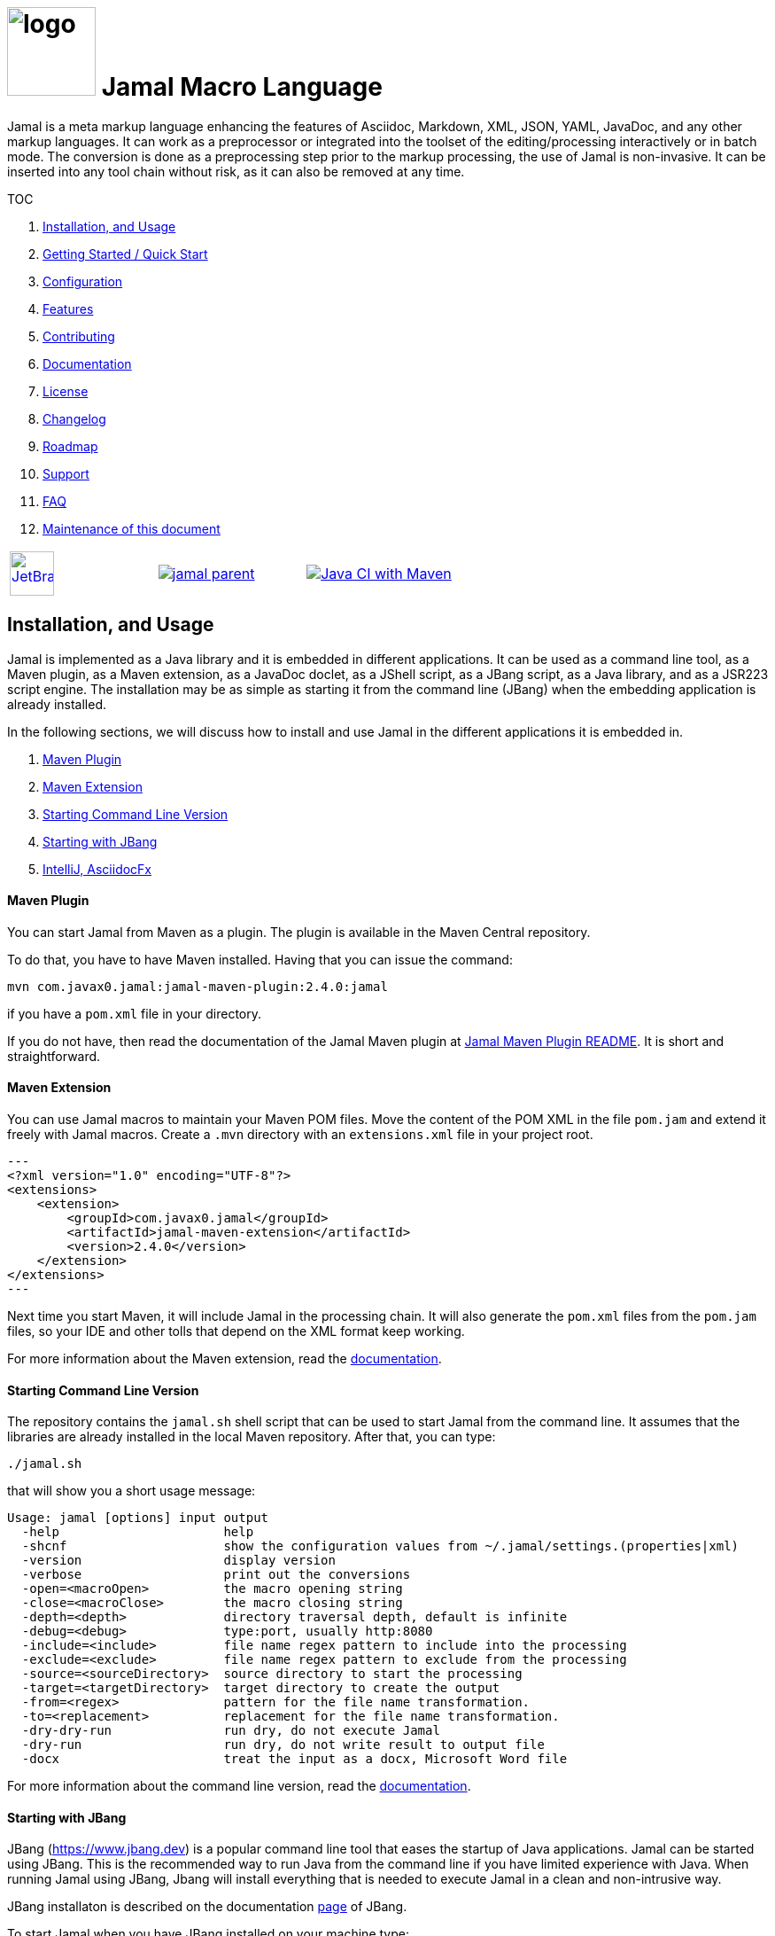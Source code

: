 :imagesdir: images
:jamal_home: https://github.com/verhas/jamal/
//DO NOT EDIT THIS FILE; THIS IS GENERATED FROM README.adoc.jam



= image:logo.svg[width=100px] Jamal Macro Language

Jamal is a meta markup language enhancing the features of Asciidoc, Markdown, XML, JSON, YAML, JavaDoc, and any other markup languages.
It can work as a preprocessor or integrated into the toolset of the editing/processing interactively or in batch mode.
The conversion is done as a preprocessing step prior to the markup processing, the use of Jamal is non-invasive.
It can be inserted into any tool chain without risk, as it can also be removed at any time.

TOC



. <<Installation>>
. <<GS>>
. <<Configuration>>
. <<Features>>
. <<Contributing>>
. <<Documentation>>
. <<License>>
. <<Changelog>>
. <<Roadmap>>
. <<Support>>
. <<FAQ>>
. <<Maintenance>>

[cols="a,a,a", frame=none, grid=none]
|===
|image::jetbrains.svg[Supported,link="https://www.jetbrains.com",width=50px, alt="JetBrains"] Developed using https://www.jetbrains.com/community/opensource/#support[JetBrains OSS License]
|image::https://javadoc.io/badge/com.javax0.jamal/jamal-parent.svg[link=https://javadoc.io/doc/com.javax0.jamal]
|image:{jamal_home}actions/workflows/jamal-build.yml/badge.svg[Java CI with Maven,link={jamal_home}actions/workflows/jamal-build.yml]
|===









== Installation, and Usage [[Installation]]



Jamal is implemented as a Java library and it is embedded in different applications.
It can be used as a command line tool, as a Maven plugin, as a Maven extension, as a JavaDoc doclet, as a JShell script, as a JBang script, as a Java library, and as a JSR223 script engine.
The installation may be as simple as starting it from the command line (JBang) when the embedding application is already installed.

In the following sections, we will discuss how to install and use Jamal in the different applications it is embedded in.

. <<MavenPlugin, Maven Plugin>>
. <<MavenExtension, Maven Extension>>
. <<Starting Command Line Version, Starting Command Line Version>>
. <<Starting with JBang, Starting with JBang>>
. <<ASCIIDOC, IntelliJ, AsciidocFx>>

[[MavenPlugin]]
==== Maven Plugin

You can start Jamal from Maven as a plugin.
The plugin is available in the Maven Central repository.

To do that, you have to have Maven installed.
Having that you can issue the command:

[source]
----
mvn com.javax0.jamal:jamal-maven-plugin:2.4.0:jamal
----

if you have a `pom.xml` file in your directory.

If you do not have, then read the documentation of the Jamal Maven plugin at
link:jamal-maven-plugin/README.adoc[Jamal Maven Plugin README].
It is short and straightforward.

[[MavenExtension]]
==== Maven Extension

You can use Jamal macros to maintain your Maven POM files.
Move the content of the POM XML in the file `pom.jam` and extend it freely with Jamal macros.
Create a `.mvn` directory with an `extensions.xml` file in your project root.

[source,xml]
---
<?xml version="1.0" encoding="UTF-8"?>
<extensions>
    <extension>
        <groupId>com.javax0.jamal</groupId>
        <artifactId>jamal-maven-extension</artifactId>
        <version>2.4.0</version>
    </extension>
</extensions>
---

Next time you start Maven, it will include Jamal in the processing chain.
It will also generate the `pom.xml` files from the `pom.jam` files, so your IDE and other tolls that depend on the XML format keep working.

For more information about the Maven extension, read the link:jamal-maven-extension/README.adoc[documentation].

==== Starting Command Line Version

The repository contains the `jamal.sh` shell script that can be used to start Jamal from the command line.
It assumes that the libraries are already installed in the local Maven repository.
After that, you can type:

  ./jamal.sh

that will show you a short usage message:

[source,text]
----
Usage: jamal [options] input output
  -help                      help
  -shcnf                     show the configuration values from ~/.jamal/settings.(properties|xml)
  -version                   display version
  -verbose                   print out the conversions
  -open=<macroOpen>          the macro opening string
  -close=<macroClose>        the macro closing string
  -depth=<depth>             directory traversal depth, default is infinite
  -debug=<debug>             type:port, usually http:8080
  -include=<include>         file name regex pattern to include into the processing
  -exclude=<exclude>         file name regex pattern to exclude from the processing
  -source=<sourceDirectory>  source directory to start the processing
  -target=<targetDirectory>  target directory to create the output
  -from=<regex>              pattern for the file name transformation.
  -to=<replacement>          replacement for the file name transformation.
  -dry-dry-run               run dry, do not execute Jamal
  -dry-run                   run dry, do not write result to output file
  -docx                      treat the input as a docx, Microsoft Word file


----

For more information about the command line version, read the link:jamal-cmd/README.adoc[documentation].

==== Starting with JBang

JBang (https://www.jbang.dev) is a popular command line tool that eases the startup of Java applications.
Jamal can be started using JBang.
This is the recommended way to run Java from the command line if you have limited experience with Java.
When running Jamal using JBang, Jbang will install everything that is needed to execute Jamal in a clean and non-intrusive way.

JBang installaton is described on the documentation link:https://www.jbang.dev/documentation/guide/latest/installation.html[page] of JBang.

To start Jamal when you have JBang installed on your machine type:

[source,bash]
----
jbang jamal@verhas ... options ...
----

This command will invoke the command line version automatically.
The syntax and meaning of the options are the same as in case of the command line version.
This startup also loads all the safe Jamal extensions, including `snippet`, `plantuml`, and `debug` and some others.
,
If you want to see the exact list of the modules this startup loads have a look at the link:jbangstarter.java[starter] file.

[NOTE]
====
If you have used Jamal with jbang before, then jbang will store its catalog file in the local cache.
When you start Jamal using `jbang jamal@verhas ...` and you see an old version starting, then delete the file

```
~/.jbang/cache/urls/d917b991facb86b9860fa179df2c804fc2090cc76a83fb15b49f47cc2e885f7c/jbangstarter.java
```

After that, you can start jbang again.
It will download the new catalog, always pointing to the latest release.
You will find the command that deletes this file in the root of the project in the shell script `jbang-cache-evict`.
====

[[ASCIIDOC]]
=== IntelliJ, AsciidocFx

Using Jamal in IntelliJ together with Asciidoctor plugin is fairly easy.
All you have to do is download a ZIP file from the Maven repository and explode it into a directory.
The details are described in the link:jamal-asciidoc/README.adoc[documentation].

When the installation is done, all you need to do is start IntelliJ and open the project.
You can edit your Asciidoc files, and the plugin will automatically invoke Jamal to process the macros.

If you want to use AsciidocFX, the same package should be used.
The installation is similar, downloading the ZIP file and extracting it to a directory.
The detailed documentation is in the link:jamal-asciidoc/README.adoc[documentation].


== Getting Started / Quick Start [[GS]]



You can start using Jamal in five minutes as described in link:documentation/TUTORIAL-5min.adoc[the tutorial], __"Starting with Jamal in 5 minutes"__.


== Configuration [[Configuration]]



Jamal has a lot of configuration parameters, but each of these has reasonable default values.
It means that you do not need to configure Jamal before using it.
Configuration is needed only when you want to change some of the default values, or use a macro package that without configuration could pose a security risk.

Configuration values can be set in the following ways:

. Using system properties
. Using environment variables
. Using a configuration file in the user's home directory (`~/.jamal`)

The configuration values are searched for in this order.
Different macros use different configuration keys.
They are documented along with the macro documentation.

The environment variables and their meanings are documented in their link:../documentation/ENVIRONMENT_VARIABLES.adoc[documentation].


== Features [[Features]]



Jamal is a meta markup language that extends existing markup languages in a transparent way.
The language is designed so that it will not interfere with any existing or future markup.

image::text2text.png[align=center]

The original markup, for example, Asciidoc or Markdown is responsible for formatting and semantic definition of the text.
Jamal will do the extra task, which is not or in some case only partially supported by the document markup.
Without Jamal or some other similar tools, these tasks are performed manually.

Jamal can

* collect information from source code and other non-document files,

* transform the collected information to fit

** the document markup,
** the document format, and
** the document semantics.

Jamal can include other files, parts of files, number the included lines, filter lines, replace part of the lines, reorder lines and many other things as needed.

.Philosophy
> When information exists in the documented system, or in the documentation, it must not be manually copied.
The copy and the transformation of the information must be automated.

Jamal is implemented in Java.
You can write user defined macros in Jamal itself and built-in macros in Java, Kotlin or in other JVM languages.

You can execute Jamal from Maven, Javadoc, CLI, AsciiDocFX, IntelliJ, and other applications.
Jamal is extensible with multiple different SPIs.
One such SPI is the debugging interface.
The library includes a debugger that you can use via a React.js web client to debug the macro evaluations step-by-step.

The library comes with more than 200 macros for different purposes.
The macros are grouped into modules.
The largest module is the document maintenance module (snippet macros), but there are modules to handle

* JSON,

* YAML,

* XML, and other data formats.

The use of Jamal makes it possible to include automatically generated images, for example, from PlantUML, Graphviz, or other tools into any markup-formatted document.
You can also include programmatic formatting and content calculation using Groovy, Ruby, and other languages.


== Contributing [[Contributing]]



Jamal is an open-source project, and the developers welcome any contribution.
We treat all suggestions, requests, comments or any other contribution as with respect.

=== Use and Feedback

First and foremost, you can contribute by using Jamal and giving feedback.
Start using it and tell us what you like and what you do not like.
A program without users is not a program.
If you use Jamal, you are a contributor, and if you wish, we will include you as a reference in the documentation.

=== Documentation

You can contribute to Jamal reading the documentation.
If you find a typo, a mistake, or something that is not clear, please tell us.
The best way is forking the project, fixing the documentation, and sending us a pull request.
Even a single character correction is welcome as a full-blown pull request.

You can also write documentation.
Writing documentation is a huge task, and we are happy to accept any help.
We are gravely missing, for example, "How to" tutorials.
Why?
Because as developers, we develop Jamal first and our use is limited to the use cases we have.
We are not using Jamal in the same way as you do.

Every use is different, write about it.

Jamal supports the JSR223 standard.
That way Jamal can be used in any JSR223 compliant application that may need scripting.
The macro opening and closing strings are `{` and `}` in this case unless the script attributes `open` and `close` are set.
Script bindings are put into Jamal macros and are loaded from Jamal macros after execution.
We would love a tutorial describing this feature.

=== Articles

If you find Jamal fascinating, you can write an article about it.
We have experience writing and publishing articles, and we can help you.
We also write articles, but we cannot write your article.

Help us spread the word.

=== Conference

Talk about Jamal at conferences.
Give a talk or just mention it in your presentation.
Or just mention it at the coffee break or other social events.

=== Find bugs

If something does not work as you expect, please tell us.
It may be a code bug, or it may be a documentation bug.

It is NEVER a user error.
If it works as _we_ expect and not as _you_ expect, then it is a bug in the documentation.

Use the GitHub issue tracker to report bugs.
If you can locate the bug in the code and have a suggestion to fix it, then you can also send us a pull request.

=== Suggest Features

If you miss a feature, please tell us.
We will consider it, and if it is a good idea, we will implement it.
If you can implement it, then send us a pull request.

=== Create Macro Libraries

Jamal can be extended with new macros.
Create your own macros for your own use.
If you think that your macros are useful for others, then create a new module and publish it.
We will be happy to reference it in the Jamal project.


== Documentation [[Documentation]]



Since Jamal is a complex program, the documentation is split into several parts.
The modules, each has its documentation in the form of a README file in the module directory.
Jamal is eating its own dog food, so the documentation is written in Jamal and Asciidoc0.

Here we will link the different documentation parts.

=== Core Macros

The core built-in macros are part of the core package.
They contain those essential macros that are vital for the working and use of Jamal.
These macros are documented in their separate documentation each.

They are

* link:documentation/macros/try.adoc[`try.adoc`]

* link:documentation/macros/for.adoc[`for.adoc`]

* link:documentation/macros/define.adoc[`define.adoc`]

* link:documentation/macros/end.adoc[`end.adoc`]

* link:documentation/macros/if.adoc[`if.adoc`]

* link:documentation/macros/block.adoc[`block.adoc`]

* link:documentation/macros/begin.adoc[`begin.adoc`]

* link:documentation/macros/script.adoc[`script.adoc`]

* link:documentation/macros/verbatim.adoc[`verbatim.adoc`]

* link:documentation/macros/escape.adoc[`escape.adoc`]

* link:documentation/macros/nullmacro.adoc[`nullmacro.adoc`]

* link:documentation/macros/export.adoc[`export.adoc`]

* link:documentation/macros/options.adoc[`options.adoc`]

* link:documentation/macros/evaluation_order.adoc[`evaluation_order.adoc`]

* link:documentation/macros/macro.adoc[`macro.adoc`]

* link:documentation/macros/debug.adoc[`debug.adoc`]

* link:documentation/macros/import.adoc[`import.adoc`]

* link:documentation/macros/comment.adoc[`comment.adoc`]

* link:documentation/macros/log.adoc[`log.adoc`]

* link:documentation/macros/jshell.adoc[`jshell.adoc`]

* link:documentation/macros/env.adoc[`env.adoc`]

* link:documentation/macros/use.adoc[`use.adoc`]

* link:documentation/macros/sep.adoc[`sep.adoc`]

* link:documentation/macros/ident.adoc[`ident.adoc`]

* link:documentation/macros/catch.adoc[`catch.adoc`]

* link:documentation/macros/include.adoc[`include.adoc`]

* link:documentation/macros/undefine.adoc[`undefine.adoc`]

* link:documentation/macros/defer.adoc[`defer.adoc`]

* link:documentation/macros/require.adoc[`require.adoc`]

* link:documentation/macros/eval.adoc[`eval.adoc`]


=== Applications, Embedding

* link:./jamal-asciidoc/README.adoc[Jamal Asciidoc Documentation], How to configure and use Jamal to edit Asciidoc files using IntelliJ editor in a WYSIWYG way, or the AsciiDocFX editor.
* link:./jamal-doclet/README.adoc[Jamal Doclet Documentation], How to use Jamal in JavaDoc.
* link:./jamal-maven-plugin/README.adoc[Jamal Maven Plugin README], How to use Jamal as a Maven plugin.
* link:./jamal-maven-extension/README.adoc[Jamal Maven Extension README], How to use Jamal as a Maven extension.
* link:./documentation/JAMAL_API.adoc[Jamal API Documentation], How to use Jamal as a Java library.

=== Debugger

The debugger is a web-based, interactive tool using React.js.
There is no separate documentation describing where to click and how to use it.
The existing documentation describes the debugging architecture and how to start Jamal in debug mode.

Anyway, here is a screenshot of the debugger in action:

image::jamaldebugger2559x1089.png[]
* link:./jamal-debug/README.adoc#[Debugger Technical Documentation]

=== Programming Language Modules


* link:./jamal-ruby/README.adoc#[Ruby Module README], How to use Ruby code in your Jamal source
* link:./jamal-groovy/README.adoc#[Groovy Module README], How to use Groovy code in your Jamal source
* link:./jamal-scriptbasic/README.adoc#[ScriptBasic Module README], How to use ScriptBasic code in your Jamal source
* link:./jamal-prog/README.adoc#[Prog Module README], How to use Prog code in your Jamal source is a simple BASIC like language tightly integrated with Jamal.

=== Other External Modules

* link:./jamal-io/README.adoc[Io Module README], How to read and write external files from Jamal macros
* link:./jamal-jamal/README.adoc[Jamal Jamal Module README], How to use Jamal inside Jamal as an embedded language
* link:./jamal-markdown/README.adoc[Jamal Markdown Module README], Convert markdown to HTML, main usable together with the Jamal Doclet to have Markdown in JavaDoc
* link:./jamal-mock/README.adoc[Jamal Mock Module README], Mock built-in macros to test macros that are to run in a specific environment
* link:./jamal-plantuml/README.adoc[Jamal PlantUML Module README], Embed PlantUML pictures into your documentation
* link:./jamal-snippet/README.adoc[Jamal Snippet Module README], Use snippets to compile your documentation
* link:./jamal-yaml/README.adoc[Jamal Yaml Module README], Use data from Yaml files in your macros and use macros in your Yaml files
* link:./jamal-json/README.adoc[Jamal JSon Module README], Use data from JSON files in your macros and use macros in your JSON files
* link:./jamal-assertions/README.adoc[Jamal Assertions Module README], contains macros to make assertions to ensure the consistency of your documentation
* link:./jamal-word/README.adoc[DOCX Word Processing README], describes the Jamal Microsoft Word Processing module and the macros that are specific to DOCX processing

=== Test Support

* link:./jamal-testsupport/README.adoc[Jamal Test Module README], Use this module to test your own Java or Kotlin implemented macros.


== License [[License]]



Jamal is distributed under the Apache 2.0 license.


== Changelog [[Changelog]]



Jamal uses GitHub.
The change log is maintained online in the link:https://github.com/verhas/jamal/releases[GitHub releases page].
There is also a link:RELEASES.adoc[local copy] of the release notes.


== Roadmap [[Roadmap]]



The roadmap is maintained in the document: link:RODMAP.adoc[ROADMAP].
It is more like a collection of ideas and plans than a strict roadmap.


== Support [[Support]]



Jamal is an open source project and currently not backed by any company.


== FAQ [[FAQ]]



See the separate document: link:FAQ.adoc[FAQ].


== Maintenance of this document [[Maintenance]]



The documents of this project are formatted as Asciidoc documents with Jamal meta markup.
